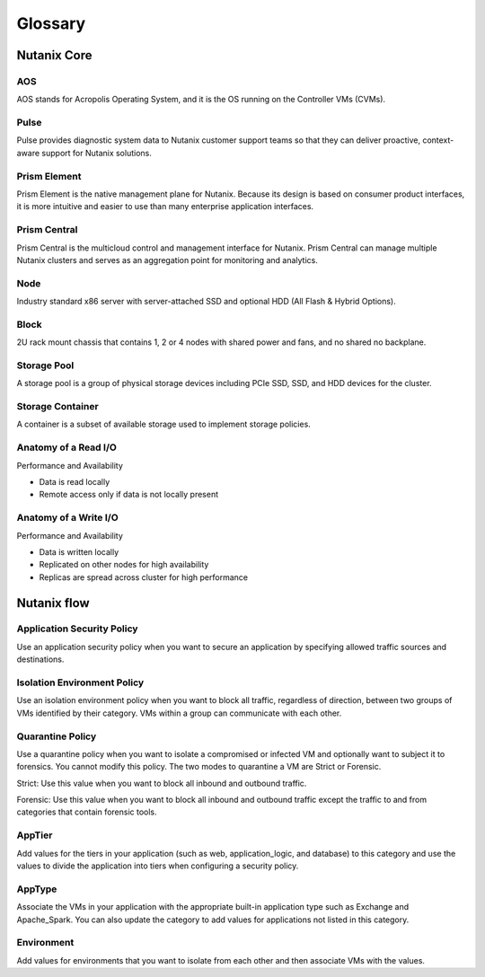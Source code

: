 -------------
Glossary
-------------

Nutanix Core
++++++++++++

AOS
...

AOS stands for Acropolis Operating System, and it is the OS running on the Controller VMs (CVMs).

Pulse
.....

Pulse provides diagnostic system data to Nutanix customer support teams so that they can deliver proactive, context-aware support for Nutanix solutions.

Prism Element
.............

Prism Element is the native management plane for Nutanix. Because its design is based on consumer product interfaces, it is more intuitive and easier to use than many enterprise application interfaces.

Prism Central
.............

Prism Central is the multicloud control and management interface for Nutanix. Prism Central can manage multiple Nutanix clusters and serves as an aggregation point for monitoring and analytics.

Node
....

Industry standard x86 server with server-attached SSD and optional HDD (All Flash & Hybrid Options).

Block
.....

2U rack mount chassis that contains 1, 2 or 4 nodes with shared power and fans, and no shared no backplane.

Storage Pool
............

A storage pool is a group of physical storage devices including PCIe SSD, SSD, and HDD devices for the cluster.

Storage Container
.................

A container is a subset of available storage used to implement storage policies.

Anatomy of a Read I/O
.....................

Performance and Availability

- Data is read locally
- Remote access only if data is not locally present

Anatomy of a Write I/O
......................

Performance and Availability

- Data is written locally
- Replicated on other nodes for high availability
- Replicas are spread across cluster for high performance

Nutanix flow
++++++++++++

Application Security Policy
...........................

Use an application security policy when you want to secure an application by specifying allowed traffic sources and destinations.

Isolation Environment Policy
............................

Use an isolation environment policy when you want to block all traffic, regardless of direction, between two groups of VMs identified by their category. VMs within a group can communicate with each other.

Quarantine Policy
.................

Use a quarantine policy when you want to isolate a compromised or infected VM and optionally want to subject it to forensics. You cannot modify this policy. The two modes to quarantine a VM are Strict or Forensic.

Strict: Use this value when you want to block all inbound and outbound traffic.

Forensic: Use this value when you want to block all inbound and outbound traffic except the traffic to and from categories that contain forensic tools.

AppTier
.......

Add values for the tiers in your application (such as web, application_logic, and database) to this category and use the values to divide the application into tiers when configuring a security policy.

AppType
.......

Associate the VMs in your application with the appropriate built-in application type such as Exchange and Apache_Spark. You can also update the category to add values for applications not listed in this category.

Environment
...........

Add values for environments that you want to isolate from each other and then associate VMs with the values.
